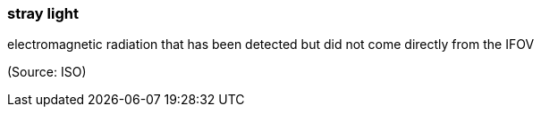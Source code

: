 === stray light

electromagnetic radiation that has been detected but did not come directly from the IFOV

(Source: ISO)

